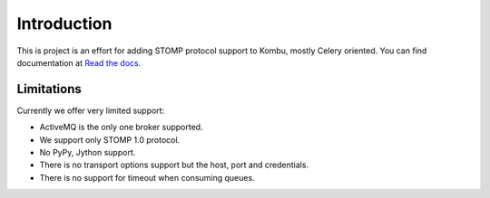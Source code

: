 Introduction
============
.. image:: https://travis-ci.org/sp4x/kombu-stomp.svg?branch=master
   :target: https://travis-ci.org/sp4x/kombu-stomp
.. image:: https://coveralls.io/repos/github/sp4x/kombu-stomp/badge.svg?branch=master
   :target: https://coveralls.io/github/sp4x/kombu-stomp?branch=master


This is project is an effort for adding STOMP protocol support to Kombu, mostly
Celery oriented. You can find documentation at `Read the docs`_.

Limitations
-----------
Currently we offer very limited support:

* ActiveMQ is the only one broker supported.

* We support only STOMP 1.0 protocol.

* No PyPy, Jython support.

* There is no transport options support but the host, port and credentials.

* There is no support for timeout when consuming queues.

.. _`Read the docs`: http://kombu-stomp.readthedocs.org/en/latest/
